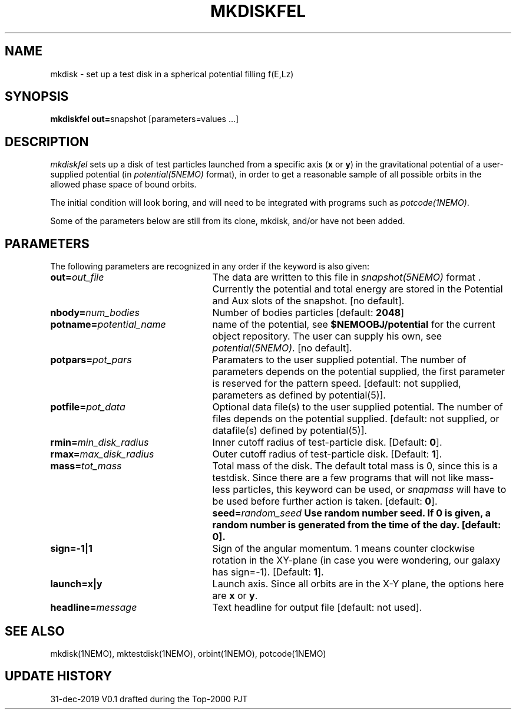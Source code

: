.TH MKDISKFEL 1NEMO "13 December 2017"
.SH NAME
mkdisk \- set up a test disk in a spherical potential filling f(E,Lz)
.SH SYNOPSIS
\fBmkdiskfel out=\fPsnapshot [parameters=values ...]
.SH DESCRIPTION
\fImkdiskfel\fP sets up a disk of test particles launched from a specific
axis (\fBx\fP or \fBy\fP)
in the gravitational potential of a user-supplied potential (in
\fIpotential(5NEMO)\fP format), in order to get a reasonable sample
of all possible orbits in the allowed phase space of bound orbits.
.PP
The initial condition will look boring, and will need to be integrated
with programs such as \fIpotcode(1NEMO)\fP.
.PP
Some of the parameters below are still from its clone, mkdisk, and/or
have not been added.
.SH PARAMETERS
The following parameters are recognized in any order if the keyword is also
given:
.TP 25
\fBout=\fIout_file\fP
The data are written to this file in \fIsnapshot(5NEMO)\fP 
format . Currently the potential and total energy are stored in the
Potential and Aux slots of the snapshot. [no default].
.TP
\fBnbody=\fInum_bodies\fP
Number of bodies particles [default: \fB2048\fP]
.TP
\fBpotname=\fIpotential_name\fP
name of the potential, see \fB$NEMOOBJ/potential\fP for the current
object repository. The user can supply his own, see \fIpotential(5NEMO)\fP.
[no default].
.TP
\fBpotpars=\fIpot_pars\fP
Paramaters to the user supplied potential. The number of parameters
depends on the potential supplied, the first parameter is reserved
for the pattern speed.
[default: not supplied, parameters as defined by potential(5)].
.TP
\fBpotfile=\fIpot_data\fP
Optional data file(s) to the user supplied potential. 
The number of files depends
on the potential supplied.
[default: not supplied, or datafile(s) defined by potential(5)].
.TP
\fBrmin=\fImin_disk_radius\fP
Inner cutoff radius of test-particle disk. [Default: \fB0\fP].
.TP
\fBrmax=\fImax_disk_radius\fP
Outer cutoff radius of test-particle disk. [Default: \fB1\fP].
.TP
\fBmass=\fItot_mass\fP
Total mass of the disk. The default total mass is 0, since this is a
testdisk. Since there are a few programs that will not like mass-less
particles, this keyword can be used, or \fIsnapmass\fP
will have to be used before further action is taken.
[default: \fB0\fP].
\fBseed=\fIrandom_seed\fP
Use random number seed. If 0 is given, a random number is generated
from the time of the day. [default: \fB0\fP].
.TP
\fBsign=-1|1\fP
Sign of the angular momentum. 1 means counter clockwise rotation in the
XY-plane (in case you were wondering, 
our galaxy has sign=-1). [Default: \fB1\fP].
.TP
\fBlaunch=x|y\fP
Launch axis. Since all orbits are in the X-Y plane, the options here
are \fBx\fP or \fBy\fP.
.TP
\fBheadline=\fImessage\fP
Text headline for output file [default: not used].
.SH "SEE ALSO"
mkdisk(1NEMO), mktestdisk(1NEMO), orbint(1NEMO), potcode(1NEMO)
.SH "UPDATE HISTORY"
.nf
.ta +1.5i +4.5i
31-dec-2019	V0.1  drafted during the Top-2000	PJT
.fi
